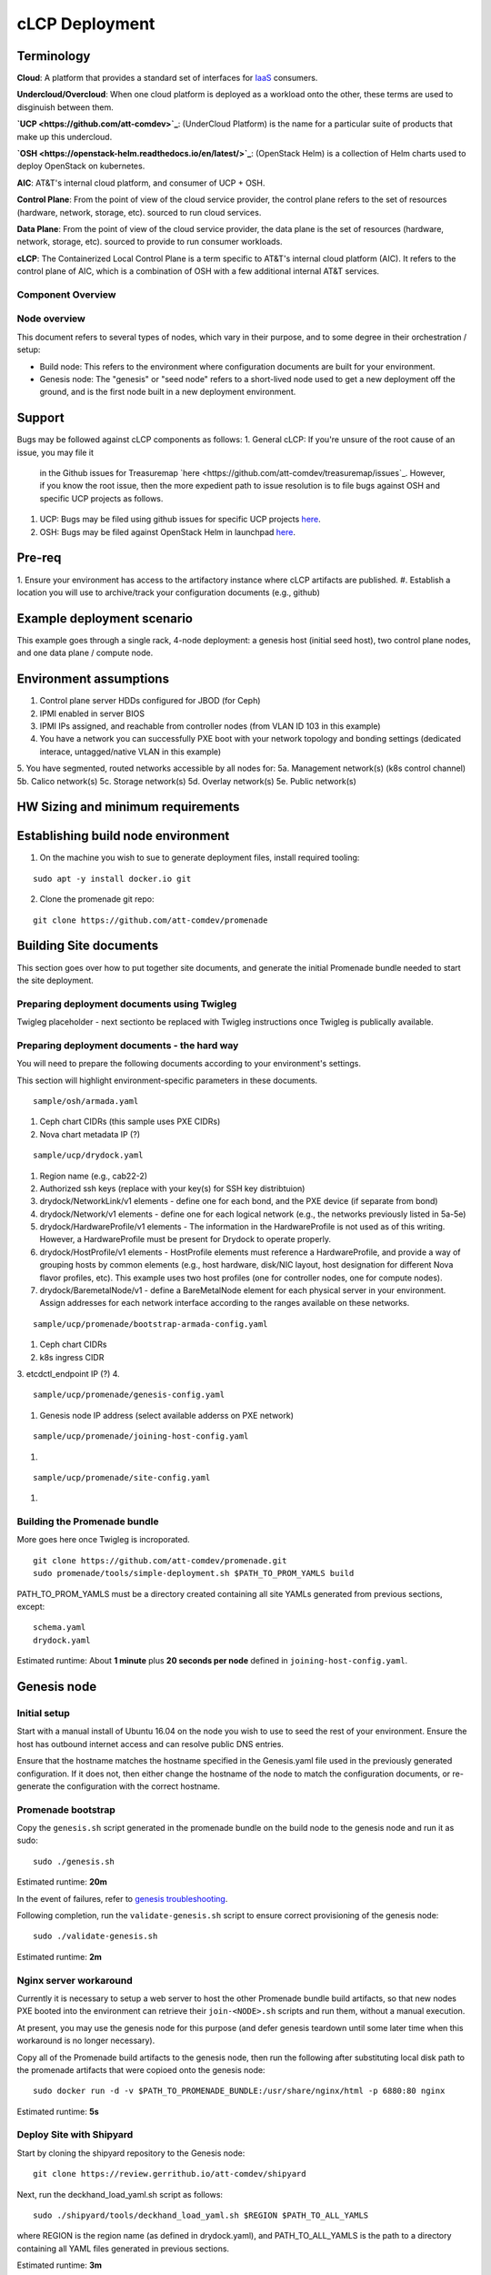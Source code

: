 cLCP Deployment
===============

Terminology
-----------

**Cloud**: A platform that provides a standard set of interfaces for `IaaS <https://en.wikipedia.org/wiki/Infrastructure_as_a_service>`_ consumers.

**Undercloud/Overcloud**: When one cloud platform is deployed as a workload onto
the other, these terms are used to disginuish between them.


**`UCP <https://github.com/att-comdev>`_**: (UnderCloud Platform) is the name for a particular suite of products that
make up this undercloud.

**`OSH <https://openstack-helm.readthedocs.io/en/latest/>`_**: (OpenStack Helm) is a collection of Helm charts used to deploy OpenStack
on kubernetes.

**AIC**: AT&T's internal cloud platform, and consumer of UCP + OSH.

**Control Plane**: From the point of view of the cloud service provider, the
control plane refers to the set of resources (hardware, network, storage, etc).
sourced to run cloud services.

**Data Plane**: From the point of view of the cloud service provider, the data
plane is the set of resources (hardware, network, storage, etc). sourced to
provide to run consumer workloads.

**cLCP**: The Containerized Local Control Plane is a term specific to AT&T's
internal cloud platform (AIC). It refers to the control plane of AIC, which is a
combination of OSH with a few additional internal AT&T services.

Component Overview
^^^^^^^^^^^^^^^^^^

.. image:: diagrams/component_list.png

Node overview
^^^^^^^^^^^^^

This document refers to several types of nodes, which vary in their purpose, and
to some degree in their orchestration / setup:

- Build node: This refers to the environment where configuration documents are
  built for your environment.
- Genesis node: The "genesis" or "seed node" refers to a short-lived node used
  to get a new deployment off the ground, and is the first node built in a new
  deployment environment.

Support
-------

Bugs may be followed against cLCP components as follows:
1. General cLCP: If you're unsure of the root cause of an issue, you may file it
   in the Github issues for Treasuremap `here <https://github.com/att-comdev/treasuremap/issues`_.
   However, if you know the root issue, then the more expedient path to issue
   resolution is to file bugs against OSH and specific UCP projects as follows.
#. UCP: Bugs may be filed using github issues for specific UCP projects `here <https://github.com/att-comdev>`_.
#. OSH: Bugs may be filed against OpenStack Helm in launchpad `here <https://bugs.launchpad.net/openstack-helm/>`_.

Pre-req
-------

1. Ensure your environment has access to the artifactory instance where
cLCP artifacts are published.
#. Establish a location you will use to archive/track your configuration
documents (e.g., github)

Example deployment scenario
---------------------------

This example goes through a single rack, 4-node deployment: a genesis host (initial seed host), two control plane nodes, and one data plane / compute node.

Environment assumptions
-----------------------

1. Control plane server HDDs configured for JBOD (for Ceph)
2. IPMI enabled in server BIOS
3. IPMI IPs assigned, and reachable from controller nodes (from VLAN ID 103 in this example)
4. You have a network you can successfully PXE boot with your network topology and bonding settings (dedicated interace, untagged/native VLAN in this example)
5. You have segmented, routed networks accessible by all nodes for:
5a. Management network(s) (k8s control channel)
5b. Calico network(s)
5c. Storage network(s)
5d. Overlay network(s)
5e. Public network(s)

HW Sizing and minimum requirements
----------------------------------

Establishing build node environment
-----------------------------------

1. On the machine you wish to sue to generate deployment files, install required
   tooling:

::

    sudo apt -y install docker.io git

2. Clone the promenade git repo:

::

    git clone https://github.com/att-comdev/promenade

Building Site documents
-----------------------

This section goes over how to put together site documents, and generate the
initial Promenade bundle needed to start the site deployment.

Preparing deployment documents using Twigleg
^^^^^^^^^^^^^^^^^^^^^^^^^^^^^^^^^^^^^^^^^^^^

Twigleg placeholder - next sectionto be replaced with Twigleg instructions once Twigleg is
publically available.

Preparing deployment documents - the hard way
^^^^^^^^^^^^^^^^^^^^^^^^^^^^^^^^^^^^^^^^^^^^^

You will need to prepare the following documents according to your environment's settings.

This section will highlight environment-specific parameters in these documents.

::

    sample/osh/armada.yaml

1. Ceph chart CIDRs (this sample uses PXE CIDRs)
2. Nova chart metadata IP (?)

::

    sample/ucp/drydock.yaml

1. Region name (e.g., cab22-2)
2. Authorized ssh keys (replace with your key(s) for SSH key distribtuion)
3. drydock/NetworkLink/v1 elements - define one for each bond, and the PXE
   device (if separate from bond)
4. drydock/Network/v1 elements - define one for each logical network (e.g., the
   networks previously listed in 5a-5e)
5. drydock/HardwareProfile/v1 elements - The information in the HardwareProfile
   is not used as of this writing. However, a HardwareProfile must be present for Drydock to operate properly.
6. drydock/HostProfile/v1 elements - HostProfile elements must reference a
   HardwareProfile, and provide a way of grouping hosts by common elements
   (e.g., host hardware, disk/NIC layout, host designation for different Nova
   flavor profiles, etc). This example uses two host profiles (one for
   controller nodes, one for compute nodes).
7. drydock/BaremetalNode/v1 - define a BareMetalNode element for each physical
   server in your environment. Assign addresses for each network interface
   according to the ranges available on these networks.

::

    sample/ucp/promenade/bootstrap-armada-config.yaml

1. Ceph chart CIDRs
2. k8s ingress CIDR
3. etcdctl_endpoint IP (?)
4. 

::

    sample/ucp/promenade/genesis-config.yaml

1. Genesis node IP address (select available adderss on PXE network)

::

    sample/ucp/promenade/joining-host-config.yaml

1.

::

    sample/ucp/promenade/site-config.yaml

1.

Building the Promenade bundle
^^^^^^^^^^^^^^^^^^^^^^^^^^^^^

More goes here once Twigleg is incroporated.

::

    git clone https://github.com/att-comdev/promenade.git
    sudo promenade/tools/simple-deployment.sh $PATH_TO_PROM_YAMLS build

PATH_TO_PROM_YAMLS must be a directory created containing all site YAMLs
generated from previous sections, except:

::

    schema.yaml
    drydock.yaml

Estimated runtime: About **1 minute** plus **20 seconds per node** defined in
``joining-host-config.yaml``.

Genesis node
------------

Initial setup
^^^^^^^^^^^^^

Start with a manual install of Ubuntu 16.04 on the node you wish to use to seed
the rest of your environment. Ensure the host has outbound internet access and
can resolve public DNS entries.

Ensure that the hostname matches the hostname specified in the Genesis.yaml file
used in the previously generated configuration. If it does not, then either
change the hostname of the node to match the configuration documents, or re-
generate the configuration with the correct hostname.

Promenade bootstrap
^^^^^^^^^^^^^^^^^^^

Copy the ``genesis.sh`` script generated in the promenade bundle on the build
node to the genesis node and run it as sudo:

::

    sudo ./genesis.sh

Estimated runtime: **20m**

In the event of failures, refer to `genesis troubleshooting <https://promenade.readthedocs.io/en/latest/troubleshooting/genesis.html>`_.

Following completion, run the ``validate-genesis.sh`` script to ensure correct
provisioning of the genesis node:

::

    sudo ./validate-genesis.sh

Estimated runtime: **2m**

Nginx server workaround
^^^^^^^^^^^^^^^^^^^^^^^

Currently it is necessary to setup a web server to host the other Promenade
bundle build artifacts, so that new nodes PXE booted into the environment can
retrieve their ``join-<NODE>.sh`` scripts and run them, without a manual
execution.

At present, you may use the genesis node for this purpose (and defer genesis
teardown until some later time when this workaround is no longer necessary).

Copy all of the Promenade build artifacts to the genesis node, then run the
following after substituting local disk path to the promenade artifacts that
were copioed onto the genesis node:

::

    sudo docker run -d -v $PATH_TO_PROMENADE_BUNDLE:/usr/share/nginx/html -p 6880:80 nginx

Estimated runtime: **5s**

Deploy Site with Shipyard
^^^^^^^^^^^^^^^^^^^^^^^^^

Start by cloning the shipyard repository to the Genesis node:

::

    git clone https://review.gerrithub.io/att-comdev/shipyard

Next, run the deckhand_load_yaml.sh script as follows:

::

    sudo ./shipyard/tools/deckhand_load_yaml.sh $REGION $PATH_TO_ALL_YAMLS

where REGION is the region name (as defined in drydock.yaml), and PATH_TO_ALL_YAMLS
is the path to a directory containing all YAML files generated in previous
sections.

Estimated runtime: **3m**

Troubleshooting placeholder

Now deploy the site with shipyard:

::

    sudo ./shipyard/tools/deploy_site.sh

Estimated runtime: **1h30m**

Troubleshooting placeholder

The message ``Site Successfully Deployed`` is the expected output at the end of a
successful deployment.

